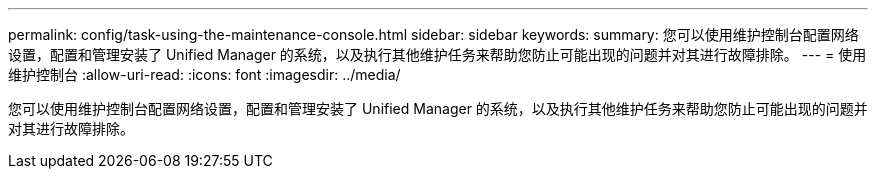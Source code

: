---
permalink: config/task-using-the-maintenance-console.html 
sidebar: sidebar 
keywords:  
summary: 您可以使用维护控制台配置网络设置，配置和管理安装了 Unified Manager 的系统，以及执行其他维护任务来帮助您防止可能出现的问题并对其进行故障排除。 
---
= 使用维护控制台
:allow-uri-read: 
:icons: font
:imagesdir: ../media/


[role="lead"]
您可以使用维护控制台配置网络设置，配置和管理安装了 Unified Manager 的系统，以及执行其他维护任务来帮助您防止可能出现的问题并对其进行故障排除。
